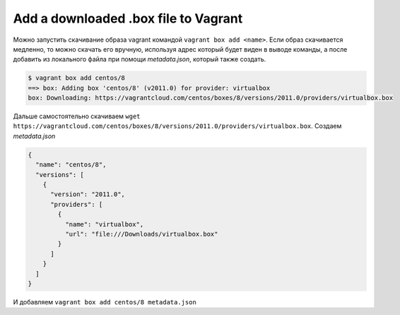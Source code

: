 .. index:: vagrant, box, manual, add

.. meta::
   :keywords: vagrant, box, manual, add

.. _vagrant-add-box-manual:

Add a downloaded .box file to Vagrant
=====================================

Можно запустить скачивание образа vagrant командой ``vagrant box add <name>``. Если образ скачивается медленно, то можно скачать его вручную, используя адрес который будет виден в выводе команды, а после добавить из локального файла при помощи `metadata.json`, который также создать.

.. code-block:: none

   $ vagrant box add centos/8
   ==> box: Adding box 'centos/8' (v2011.0) for provider: virtualbox
   box: Downloading: https://vagrantcloud.com/centos/boxes/8/versions/2011.0/providers/virtualbox.box

Дальше самостоятельно скачиваем ``wget https://vagrantcloud.com/centos/boxes/8/versions/2011.0/providers/virtualbox.box``. Создаем `metadata.json`

.. code-block:: json

   {
     "name": "centos/8",
     "versions": [
       {
         "version": "2011.0",
         "providers": [
           {
             "name": "virtualbox",
             "url": "file:///Downloads/virtualbox.box"
           }
         ]
       }
     ]
   }

И добавляем ``vagrant box add centos/8 metadata.json``
